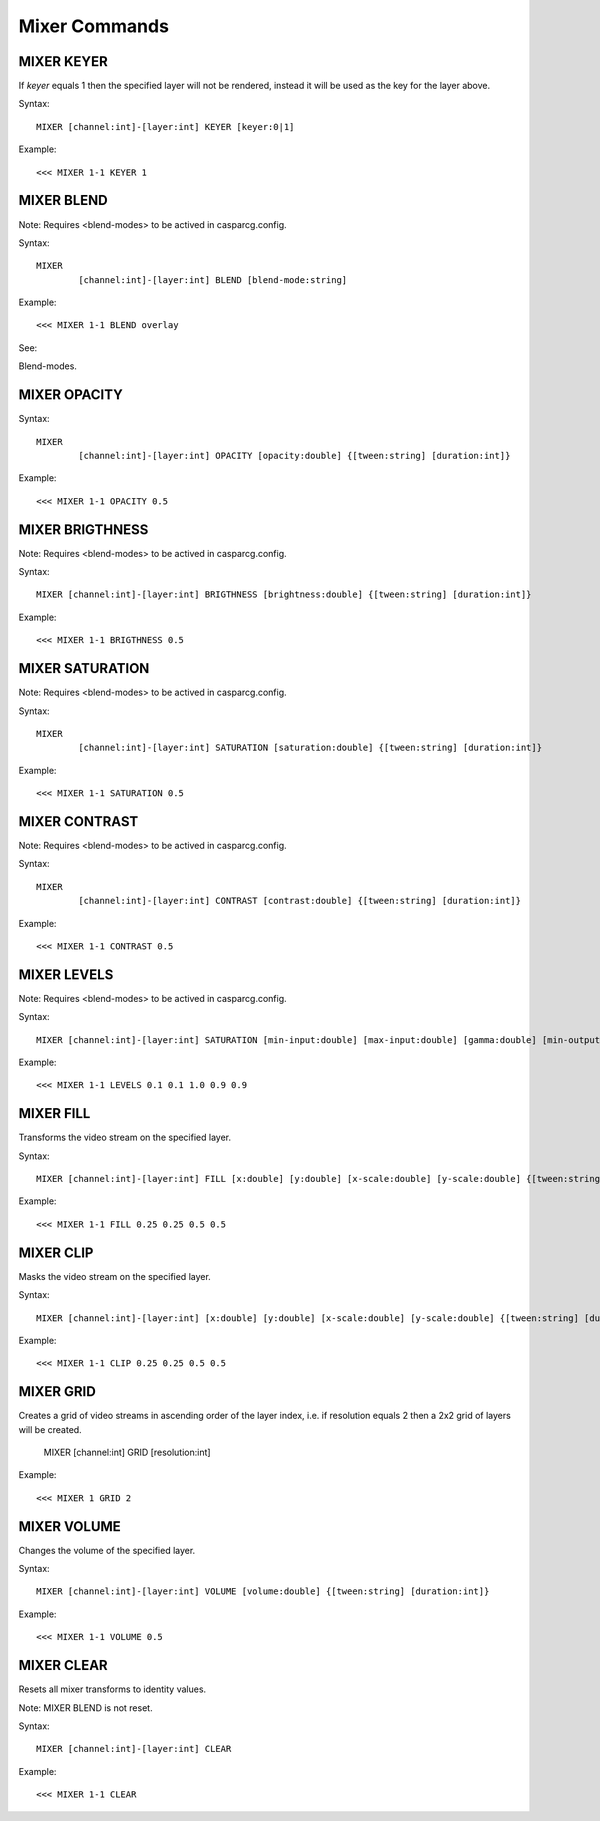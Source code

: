 **************
Mixer Commands
**************

===========
MIXER KEYER
===========

If *keyer* equals 1 then the specified layer will not be rendered, instead it will be used as the key for the layer above.

Syntax::

	MIXER [channel:int]-[layer:int] KEYER [keyer:0|1]
		
Example::

	<<< MIXER 1-1 KEYER 1
	
===========
MIXER BLEND
===========

Note: Requires <blend-modes> to be actived in casparcg.config.

Syntax::

	MIXER
		[channel:int]-[layer:int] BLEND [blend-mode:string]
		
Example::

	<<< MIXER 1-1 BLEND overlay
	
See:: 

Blend-modes.
	
=============
MIXER OPACITY
=============

Syntax::

	MIXER
		[channel:int]-[layer:int] OPACITY [opacity:double] {[tween:string] [duration:int]}
		
Example::

	<<< MIXER 1-1 OPACITY 0.5
	
================
MIXER BRIGTHNESS
================

Note: Requires <blend-modes> to be actived in casparcg.config.

Syntax::

	MIXER [channel:int]-[layer:int] BRIGTHNESS [brightness:double] {[tween:string] [duration:int]}
		
Example::

	<<< MIXER 1-1 BRIGTHNESS 0.5
	
================
MIXER SATURATION
================

Note: Requires <blend-modes> to be actived in casparcg.config.

Syntax::

	MIXER
		[channel:int]-[layer:int] SATURATION [saturation:double] {[tween:string] [duration:int]}
		
Example::

	<<< MIXER 1-1 SATURATION 0.5
	
==============
MIXER CONTRAST
==============

Note: Requires <blend-modes> to be actived in casparcg.config.

Syntax::

	MIXER
		[channel:int]-[layer:int] CONTRAST [contrast:double] {[tween:string] [duration:int]}
		
Example::

	<<< MIXER 1-1 CONTRAST 0.5

============
MIXER LEVELS
============

Note: Requires <blend-modes> to be actived in casparcg.config.

Syntax::

	MIXER [channel:int]-[layer:int] SATURATION [min-input:double] [max-input:double] [gamma:double] [min-output:double] [max-output:double] {[tween:string] [duration:int]}
		
Example::

	<<< MIXER 1-1 LEVELS 0.1 0.1 1.0 0.9 0.9
	
==========
MIXER FILL
==========
Transforms the video stream on the specified layer.

Syntax::

	MIXER [channel:int]-[layer:int]	FILL [x:double] [y:double] [x-scale:double] [y-scale:double] {[tween:string] [duration:int]}
		
Example::

	<<< MIXER 1-1 FILL 0.25 0.25 0.5 0.5
	
==========
MIXER CLIP
==========
Masks the video stream on the specified layer.

Syntax::

	MIXER [channel:int]-[layer:int] [x:double] [y:double] [x-scale:double] [y-scale:double] {[tween:string] [duration:int]}
		
Example::

	<<< MIXER 1-1 CLIP 0.25 0.25 0.5 0.5
	
==========
MIXER GRID
==========
Creates a grid of video streams in ascending order of the layer index, i.e. if resolution equals 2 then a 2x2 grid of layers will be created.

	MIXER [channel:int] GRID [resolution:int]
		
Example::

	<<< MIXER 1 GRID 2

============
MIXER VOLUME
============
Changes the volume of the specified layer.

Syntax::

	MIXER [channel:int]-[layer:int] VOLUME [volume:double] {[tween:string] [duration:int]}
		
Example::

	<<< MIXER 1-1 VOLUME 0.5
	
===========
MIXER CLEAR
===========

Resets all mixer transforms to identity values.

Note: MIXER BLEND is not reset.

Syntax::

	MIXER [channel:int]-[layer:int]	CLEAR
		
Example::

	<<< MIXER 1-1 CLEAR
		